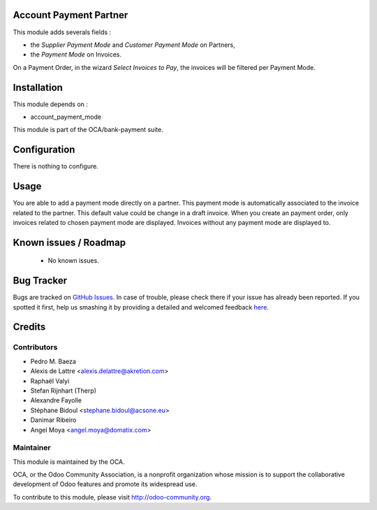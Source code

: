 .. image:: https://img.shields.io/badge/licence-AGPL--3-blue.svg
    :alt: License: AGPL-3

Account Payment Partner
=======================

This module adds severals fields :

* the *Supplier Payment Mode* and *Customer Payment Mode* on Partners,

* the *Payment Mode* on Invoices.

On a Payment Order, in the wizard *Select Invoices to Pay*, the invoices will
be filtered per Payment Mode.

Installation
============

This module depends on :

* account_payment_mode

This module is part of the OCA/bank-payment suite.

Configuration
=============

There is nothing to configure.

Usage
=====

You are able to add a payment mode directly on a partner.
This payment mode is automatically associated to the invoice related to the partner. This default value could be change in a draft invoice.
When you create an payment order, only invoices related to chosen payment mode are displayed.
Invoices without any payment mode are displayed to.

Known issues / Roadmap
======================

 * No known issues.
 
Bug Tracker
===========

Bugs are tracked on `GitHub Issues <https://github.com/OCA/bank-payment/issues>`_.
In case of trouble, please check there if your issue has already been reported.
If you spotted it first, help us smashing it by providing a detailed and welcomed feedback
`here <https://github.com/OCA/bank-payment/issues/new?body=module:%20account_payment_partner%0Aversion:%209.0%0A%0A**Steps%20to%20reproduce**%0A-%20...%0A%0A**Current%20behavior**%0A%0A**Expected%20behavior**>`_.

Credits
=======

Contributors
------------

* Pedro M. Baeza
* Alexis de Lattre <alexis.delattre@akretion.com>
* Raphaël Valyi
* Stefan Rijnhart (Therp)
* Alexandre Fayolle
* Stéphane Bidoul <stephane.bidoul@acsone.eu>
* Danimar Ribeiro
* Angel Moya <angel.moya@domatix.com>

Maintainer
----------

.. image:: http://odoo-community.org/logo.png
   :alt: Odoo Community Association
   :target: http://odoo-community.org

This module is maintained by the OCA.

OCA, or the Odoo Community Association, is a nonprofit organization whose mission is to support the collaborative development of Odoo features and promote its widespread use.

To contribute to this module, please visit http://odoo-community.org.

